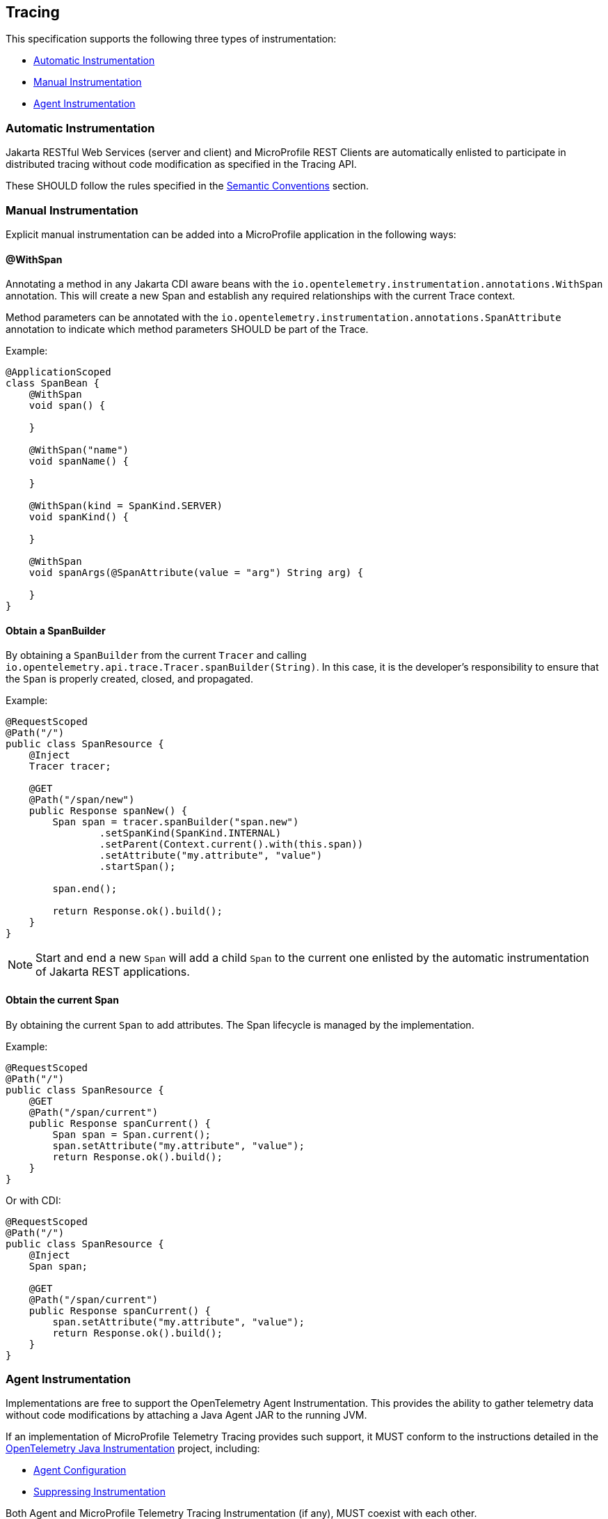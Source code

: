 //
// Copyright (c) 2022, 2023 Contributors to the Eclipse Foundation
//
// See the NOTICE file(s) distributed with this work for additional
// information regarding copyright ownership.
//
// Licensed under the Apache License, Version 2.0 (the "License");
// you may not use this file except in compliance with the License.
// You may obtain a copy of the License at
//
//     http://www.apache.org/licenses/LICENSE-2.0
//
// Unless required by applicable law or agreed to in writing, software
// distributed under the License is distributed on an "AS IS" BASIS,
// WITHOUT WARRANTIES OR CONDITIONS OF ANY KIND, either express or implied.
// See the License for the specific language governing permissions and
// limitations under the License.
//

[[Tracing]]
== Tracing
This specification supports the following three types of instrumentation:

* <<sec:automatic-instrumentation>>
* <<sec:manual-instrumentation>>
* <<sec:agent-instrumentation>>

[[sec:automatic-instrumentation]]
=== Automatic Instrumentation
Jakarta RESTful Web Services (server and client) and MicroProfile REST Clients are automatically enlisted to participate in distributed tracing without code modification as specified in the Tracing API.

These SHOULD follow the rules specified in the <<sec:semantic-conventions>> section.

[[sec:manual-instrumentation]]
=== Manual Instrumentation
Explicit manual instrumentation can be added into a MicroProfile application in the following ways:

==== @WithSpan
Annotating a method in any Jakarta CDI aware beans with the `io.opentelemetry.instrumentation.annotations.WithSpan` annotation.
This will create a new Span and establish any required relationships with the current Trace context.

Method parameters can be annotated with the `io.opentelemetry.instrumentation.annotations.SpanAttribute` annotation to indicate which method parameters SHOULD be part of the Trace.

Example:
[source,java]
----
@ApplicationScoped
class SpanBean {
    @WithSpan
    void span() {

    }

    @WithSpan("name")
    void spanName() {

    }

    @WithSpan(kind = SpanKind.SERVER)
    void spanKind() {

    }

    @WithSpan
    void spanArgs(@SpanAttribute(value = "arg") String arg) {

    }
}
----

==== Obtain a SpanBuilder
By obtaining a `SpanBuilder` from the current `Tracer` and calling `io.opentelemetry.api.trace.Tracer.spanBuilder(String)`.
In this case, it is the developer's responsibility to ensure that the `Span` is properly created, closed, and propagated.

Example:
[source,java]
----
@RequestScoped
@Path("/")
public class SpanResource {
    @Inject
    Tracer tracer;

    @GET
    @Path("/span/new")
    public Response spanNew() {
        Span span = tracer.spanBuilder("span.new")
                .setSpanKind(SpanKind.INTERNAL)
                .setParent(Context.current().with(this.span))
                .setAttribute("my.attribute", "value")
                .startSpan();

        span.end();

        return Response.ok().build();
    }
}
----
 
[NOTE]
====
Start and end a new `Span` will add a child `Span` to the current one enlisted by the automatic instrumentation of Jakarta REST applications.
====

==== Obtain the current Span
By obtaining the current `Span` to add attributes.
The Span lifecycle is managed by the implementation.

Example:
[source,java]
----
@RequestScoped
@Path("/")
public class SpanResource {
    @GET
    @Path("/span/current")
    public Response spanCurrent() {
        Span span = Span.current();
        span.setAttribute("my.attribute", "value");
        return Response.ok().build();
    }
}
----

Or with CDI:
[source,java]
----
@RequestScoped
@Path("/")
public class SpanResource {
    @Inject
    Span span;

    @GET
    @Path("/span/current")
    public Response spanCurrent() {
        span.setAttribute("my.attribute", "value");
        return Response.ok().build();
    }
}
----

[[sec:agent-instrumentation]]
=== Agent Instrumentation
Implementations are free to support the OpenTelemetry Agent Instrumentation.
This provides the ability to gather telemetry data without code modifications by attaching a Java Agent JAR to the running JVM.

If an implementation of MicroProfile Telemetry Tracing provides such support, it MUST conform to the instructions detailed in the https://github.com/open-telemetry/opentelemetry-java-instrumentation/tree/v{otel-java-version}[OpenTelemetry Java Instrumentation] project, including:

* https://opentelemetry.io/docs/instrumentation/java/automatic/agent-config/[Agent Configuration]
* https://opentelemetry.io/docs/instrumentation/java/automatic/agent-config/#suppressing-specific-auto-instrumentation[Suppressing Instrumentation]

Both Agent and MicroProfile Telemetry Tracing Instrumentation (if any), MUST coexist with each other.

=== Access to the OpenTelemetry Tracing API
An implementation of MicroProfile Telemetry Tracing MUST provide the following CDI beans for supporting contextual instance injection:

* `io.opentelemetry.api.OpenTelemetry`
* `io.opentelemetry.api.trace.Tracer`
* `io.opentelemetry.api.trace.Span`
* `io.opentelemetry.api.baggage.Baggage`

Calling the OpenTelemetry API directly MUST work in the same way and yield the same results:

* `io.opentelemetry.api.trace.Span.current()`
* `io.opentelemetry.api.baggage.Baggage.current()`

Implementations MAY support: 

* `io.opentelemetry.api.GlobalOpenTelemetry.get()`

To obtain the `Tracer` with the OpenTelemetry API, the consumer MUST use the exact same instrumentation name and version used by the implementation.
Failure to do so, MAY result in a different `Tracer` and incorrect handling of the OpenTelemetry data.


=== Supported OpenTelemetry API Classes
Classes from the following API packages MUST be supported by implementations of this specification, though this specification does not prevent additional API classes from being supported.
Implementations are allowed to pull in a more recent patch version of the API classes.

==== Tracing APIs

* https://www.javadoc.io/static/io.opentelemetry/opentelemetry-api/{otel-java-version}/io/opentelemetry/api/package-summary.html[io.opentelemetry.api] (except `GlobalOpenTelemetry`)
* https://www.javadoc.io/static/io.opentelemetry/opentelemetry-api/{otel-java-version}/io/opentelemetry/api/trace/package-summary.html[io.opentelemetry.api.trace]
* https://www.javadoc.io/static/io.opentelemetry/opentelemetry-api/{otel-java-version}/io/opentelemetry/api/common/package-summary.html[io.opentelemetry.api.common]

[NOTE]
====
`io.opentelemetry.api` does depend on https://www.javadoc.io/static/io.opentelemetry/opentelemetry-api/{otel-java-version}/io/opentelemetry/api/metrics/package-summary.html[io.opentelemetry.api.metrics] and https://www.javadoc.io/static/io.opentelemetry/opentelemetry-api/{otel-java-version}/io/opentelemetry/api/logs/package-summary.html[io.opentelemetry.api.logs], though this specification only supports the parts that relate to Tracing.
====

==== Baggage APIs

* https://www.javadoc.io/static/io.opentelemetry/opentelemetry-api/{otel-java-version}/io/opentelemetry/api/baggage/package-summary.html[io.opentelemetry.api.baggage]
* https://www.javadoc.io/static/io.opentelemetry/opentelemetry-api/{otel-java-version}/io/opentelemetry/api/baggage/propagation/package-summary.html[io.opentelemetry.api.baggage.propagation]

==== Context API

* https://www.javadoc.io/static/io.opentelemetry/opentelemetry-context/{otel-java-version}/io/opentelemetry/context/package-summary.html[io.opentelemetry.context]
* https://www.javadoc.io/static/io.opentelemetry/opentelemetry-context/{otel-java-version}/io/opentelemetry/context/propagation/package-summary.html[io.opentelemetry.context.propagation]

==== Resource SDK

* https://www.javadoc.io/static/io.opentelemetry/opentelemetry-sdk-common/{otel-java-version}/io/opentelemetry/sdk/resources/package-summary.html[io.opentelemetry.sdk.resources]

==== Autoconfigure SPI
This is the programmatic interface that allows users to register extensions when using the SDK Autoconfigure Extension (which we use for configuration). 

* https://www.javadoc.io/static/io.opentelemetry/opentelemetry-sdk-extension-autoconfigure-spi/{otel-java-version}/io/opentelemetry/sdk/autoconfigure/spi/package-summary.html[io.opentelemetry.sdk.autoconfigure.spi]
* https://www.javadoc.io/static/io.opentelemetry/opentelemetry-sdk-extension-autoconfigure-spi/{otel-java-version}/io/opentelemetry/sdk/autoconfigure/spi/traces/package-summary.html[io.opentelemetry.sdk.autoconfigure.spi.traces]

The above packages have dependencies on the following packages which MUST be supported to the extent that they are required by the Autoconfigure SPI classes:

* https://www.javadoc.io/static/io.opentelemetry/opentelemetry-sdk-trace/{otel-java-version}/io/opentelemetry/sdk/trace/package-summary.html[io.opentelemetry.sdk.trace]
* https://www.javadoc.io/static/io.opentelemetry/opentelemetry-sdk-trace/{otel-java-version}/io/opentelemetry/sdk/trace/data/package-summary.html[io.opentelemetry.sdk.trace.data]
* https://www.javadoc.io/static/io.opentelemetry/opentelemetry-sdk-trace/{otel-java-version}/io/opentelemetry/sdk/trace/export/package-summary.html[io.opentelemetry.sdk.trace.export]
* https://www.javadoc.io/static/io.opentelemetry/opentelemetry-sdk-trace/{otel-java-version}/io/opentelemetry/sdk/trace/samplers/package-summary.html[io.opentelemetry.sdk.trace.samplers]
* https://www.javadoc.io/static/io.opentelemetry/opentelemetry-sdk-common/{otel-java-version}/io/opentelemetry/sdk/common/package-summary.html[io.opentelemetry.sdk.common]

==== Annotations

* https://www.javadoc.io/doc/io.opentelemetry.instrumentation/opentelemetry-instrumentation-annotations/latest/io/opentelemetry/instrumentation/annotations/package-summary.html[io.opentelemetry.instrumentation.annotations] (`WithSpan` and `SpanAttribute` only)

==== Semantic Conventions

[NOTE]
====
These packages are not stable and MAY be subject to breaking changes in future releases.
====

* https://www.javadoc.io/static/io.opentelemetry/opentelemetry-semconv/{otel-java-version}-alpha/io/opentelemetry/semconv/trace/attributes/package-summary.html[io.opentelemetry.semconv.trace.attributes]
* https://www.javadoc.io/static/io.opentelemetry/opentelemetry-semconv/{otel-java-version}-alpha/io/opentelemetry/semconv/resource/attributes/package-summary.html[io.opentelemetry.semconv.resource.attributes]

=== Configuration
OpenTelemetry MUST be configured by MicroProfile Config following the semantics of configuration properties detailed in https://github.com/open-telemetry/opentelemetry-java/tree/v{otel-java-version}/sdk-extensions/autoconfigure[OpenTelemetry SDK Autoconfigure {otel-java-version}].

At minimum the following MicroProfile Config properties MUST be supported:

// Table with property name, default value and description
[options="header"]
|===
|Property Name |Description

// sub-section, colspan=3
2+h| Global Configuration

|`otel.sdk.disabled`
| Set to `false` to enable OpenTelemetry.

Default value: `true`
2+h| Exporters configuration

|`otel.traces.exporter`
| List of exporters to be used for tracing, separated by commas.
`none` means no autoconfigured exporter.
Values other than `none` and `otlp` might link:#sec:service-loader-support[require additional libraries]

Default value: `otlp`

| `otel.propagators`
| The propagators to be used.
Values other than `none`, `tracecontext` and `baggage` might link:#sec:service-loader-support[require additional libraries]

Default value: `tracecontext, baggage`

2+h| Resource attributes

| `otel.resource.attributes`
| Specify resource attributes in the following format: `key1=val1, key2=val2, key3=val3`

| `otel.service.name`
| Specify logical service name.
Takes precedence over `service.name` defined with `otel.resource.attributes`

Default value: application name (if applicable)

2+h| Batch Span Processor

| `otel.bsp.schedule.delay`
| The interval, in milliseconds, between two consecutive exports.

Default value: `5000`

| `otel.bsp.max.queue.size`
| The maximum queue size.

Default value: `2048`

| `otel.bsp.max.export.batch.size`
| The maximum batch size.

Default value: `512`

| `otel.bsp.export.timeout`
| The maximum allowed time, in milliseconds, to export data.

Default value: `30000`

2+h| Sampler

| `otel.traces.sampler`
a| The sampler to use for tracing.
Supported values are:

* `always_on`
* `always_off`
* `traceidratio`
* `parentbased_always_on`
* `parentbased_always_off`
* `parentbased_traceidratio`

Support for other samplers might be added with link:#sec:service-loader-support[additional libraries]

Default value: `parentbased_always_on`

| `otel.traces.sampler.arg`
| An argument to the configured tracer if supported, for example a ratio.
Consult OpenTelemetry documentation for details.

2+h| OTLP Exporter

| `otel.exporter.otlp.protocol`
| The transport protocol to use on OTLP trace, metric, and log requests.
Options include grpc and http/protobuf.

Default value: `grpc`

| `otel.exporter.otlp.traces.protocol`
| The transport protocol to use on OTLP trace requests.
Options include grpc and http/protobuf.

Default value: `grpc`


| `otel.exporter.otlp.endpoint`
| The OTLP traces, metrics, and logs endpoint to connect to.
MUST be a URL with a scheme of either http or https based on the use of TLS.
If protocol is http/protobuf the version and signal will be appended to the path (e.g. v1/traces, v1/metrics, or v1/logs)

Default value: `http://localhost:4317` when protocol is `grpc`, `http://localhost:4318/v1/\{signal}` when protocol is `http/protobuf`

| `otel.exporter.otlp.traces.endpoint`
| The OTLP traces endpoint to connect to.
MUST be a URL with a scheme of either http or https based on the use of TLS.

Default value: `http://localhost:4317` when protocol is `grpc`, and `http://localhost:4318/v1/traces` when protocol is `http/protobuf`

| `otel.exporter.otlp.certificate`
| The path to the file containing trusted certificates to use when verifying an OTLP trace, metric, or log server's TLS credentials.
The file SHOULD contain one or more X.509 certificates in PEM format.
By default the host platform's trusted root certificates are used.

| `otel.exporter.otlp.traces.certificate`
| The path to the file containing trusted certificates to use when verifying an OTLP trace server's TLS credentials.
The file SHOULD contain one or more X.509 certificates in PEM format.
By default the host platform's trusted root certificates are used.

| `otel.exporter.otlp.client.key`
| The path to the file containing private client key to use when verifying an OTLP trace, metric, or log client's TLS credentials.
The file SHOULD contain one private key PKCS8 PEM format.
By default no client key is used.

| `otel.exporter.otlp.traces.client.key`
| The path to the file containing private client key to use when verifying an OTLP trace client's TLS credentials.
The file SHOULD contain one private key PKCS8 PEM format.
By default no client key file is used.

| `otel.exporter.otlp.client.certificate`
| The path to the file containing trusted certificates to use when verifying an OTLP trace, metric, or log client's TLS credentials.
The file SHOULD contain one or more X.509 certificates in PEM format.
By default no chain file is used.

| `otel.exporter.otlp.traces.client.certificate`
| The path to the file containing trusted certificates to use when verifying an OTLP trace server's TLS credentials.
The file SHOULD contain one or more X.509 certificates in PEM format.
By default no chain file is used.

| `otel.exporter.otlp.headers`
| Key-value pairs separated by commas to pass as request headers on OTLP trace, metric, and log requests.

| `otel.exporter.otlp.traces.headers`
| Key-value pairs separated by commas to pass as request headers on OTLP trace requests.

| `otel.exporter.otlp.compression`
| The compression type to use on OTLP trace, metric, and log requests.
Options include gzip.
By default no compression will be used.

| `otel.exporter.otlp.traces.compression`
| The compression type to use on OTLP trace requests.
Options include gzip.
By default no compression will be used.

| `otel.exporter.otlp.timeout`
| The maximum waiting time, in milliseconds, allowed to send each OTLP trace, metric, and log batch.

Default value: `10000`

| `otel.exporter.otlp.traces.timeout`
| The maximum waiting time, in milliseconds, allowed to send each OTLP trace batch.

Default value: `10000`
|===

If Environment Config Source is enabled for MicroProfile Config, then the environment variables as described by the OpenTelemetry SDK Autoconfigure are also supported.

[[sec:service-loader-support]]
==== Service Loader Support
Implementation will load additional configuration related components by means of service loader.
This allows the application to define its own metadata and trace handling behavior.
The following components are supported

[options=header]
|===
| Component interface | Purpose

| https://javadoc.io/doc/io.opentelemetry/opentelemetry-sdk-extension-autoconfigure-spi/{otel-java-version}/io/opentelemetry/sdk/autoconfigure/spi/ConfigurablePropagatorProvider.html[`ConfigurablePropagatorProvider`]
| Provides implementation for a name referred in `otel.propagators`

| https://javadoc.io/doc/io.opentelemetry/opentelemetry-sdk-extension-autoconfigure-spi/{otel-java-version}/io/opentelemetry/sdk/autoconfigure/spi/traces/ConfigurableSpanExporterProvider.html[`ConfigurableSpanExporterProvider`]
| Provides implementation for a name referred in `otel.traces.exporter`

| https://javadoc.io/doc/io.opentelemetry/opentelemetry-sdk-extension-autoconfigure-spi/{otel-java-version}/io/opentelemetry/sdk/autoconfigure/spi/traces/ConfigurableSamplerProvider.html[`ConfigurableSamplerProvider`]
| Provides implementation for a name referred in `otel.traces.sampler`

| https://javadoc.io/doc/io.opentelemetry/opentelemetry-sdk-extension-autoconfigure-spi/{otel-java-version}/io/opentelemetry/sdk/autoconfigure/spi/AutoConfigurationCustomizerProvider.html[`AutoConfigurationCustomizerProvider`]
| Customizes configuration properties before they are applied to the SDK

| https://javadoc.io/doc/io.opentelemetry/opentelemetry-sdk-extension-autoconfigure-spi/{otel-java-version}/io/opentelemetry/sdk/autoconfigure/spi/ResourceProvider.html[`ResourceProvider`]
| Defines resource attributes describing the application
|===

Behavior when multiple implementations are found for a given component name is undefined.
Behavior when customizer changes other properties than those listed in the spec is also undefined.

[[sec:semantic-conventions]]
=== Semantic Conventions
The https://github.com/open-telemetry/opentelemetry-java/tree/v{otel-java-version}/semconv/src/main/java/io/opentelemetry/semconv[Trace Semantic Conventions] for Spans and Attributes MUST be followed by any compatible implementation.

All attributes marked as `required` MUST be present in the context of the Span where they are defined.
Any other attribute is optional.
Implementations can also add their own attributes.

==== MicroProfile Attributes
Other MicroProfile specifications can add their own attributes under their own attribute name following the convention `mp.[specification short name].[attribute name]`.

Implementation libraries can set the library name using the following property:

`mp.telemetry.tracing.name`

== Tracing Enablement
By default, MicroProfile Telemetry Tracing is deactivated.

In order to enable any of the tracing aspects, the configuration `otel.sdk.disabled=false` MUST be specified in any of the configuration sources available via MicroProfile Config.


[IMPORTANT]
====
This is a deviation from the OpenTelemetry Specification that specifies this configuration property officially, where https://opentelemetry.io[OpenTelemetry] is activated by default!

But in fact, it will be activated only by adding it's dependency to the application or platform project.
To be able to add MicroProfile Telemetry Tracing to MicroProfile implementations by default without side effects, this deviating behaviour has been defined here (see also <<sec:microprofile-telemetry-and-microprofile-opentracing>>).
====

This property is read once when the application is starting.
Any changes afterwards will not take effect unless the application is restarted.

== MicroProfile OpenTracing
MicroProfile Telemetry Tracing supersedes MicroProfile OpenTracing.
Even if the end goal is the same, there are some considerable differences:

* Different API (between OpenTracing and OpenTelemetry)
* No `@Traced` annotation
* No specific MicroProfile configuration
* No customization of Span name through MicroProfile API
* Differences in attribute names and mandatory ones

For these reasons, the MicroProfile Telemetry Tracing specification does not provide any migration path between both projects.
While it is certainly possible to achieve a migration path at the code level and at the specification level (at the expense of not following the main OpenTelemetry specification), it is unlikely to be able to achieve the same compatibility at the data layer.
Regardless, implementations are still free to provide migration paths between MicroProfile OpenTracing and MicroProfile Telemetry Tracing. 

If a migration path is provided, the bridge layer provided by OpenTelemetry SHOULD be used.
This bridge layer implements OpenTracing APIs using OpenTelemetry API. The bridge layer takes OpenTelemetry Tracer and exposes as OpenTracing Tracer.
See the example below.

[source,java]
----
//From the global OpenTelemetry configuration
Tracer tracer1 = OpenTracingShim.createTracerShim();
//From a provided OpenTelemetry instance oTel
Tracer tracer2 = OpenTracingShim.createTracerShim(oTel);
----

Afterwards, you can then register the tracer as the OpenTracing Global Tracer:

[source,java]
----
GlobalTracer.registerIfAbsent(tracer);
----

[[sec:microprofile-telemetry-and-microprofile-opentracing]]
== MicroProfile Telemetry and MicroProfile OpenTracing
If MicroProfile Telemetry and MicroProfile OpenTracing are both present in one application, it is recommended to only enable one of them, otherwise non-portable behaviour MAY occur.
